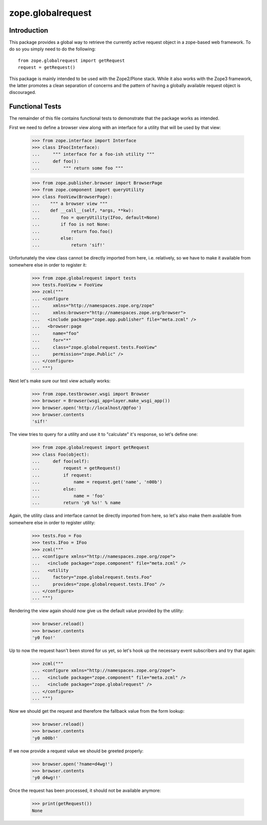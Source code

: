 zope.globalrequest
==================

Introduction
------------

This package provides a global way to retrieve the currently active request
object in a zope-based web framework.  To do so you simply need to do the
following::

  from zope.globalrequest import getRequest
  request = getRequest()

This package is mainly intended to be used with the Zope2/Plone stack.  While
it also works with the Zope3 framework, the latter promotes a clean separation
of concerns and the pattern of having a globally available request object is
discouraged.


Functional Tests
----------------

The remainder of this file contains functional tests to demonstrate that the
package works as intended.

First we need to define a browser view along with an interface for a utility
that will be used by that view:

  >>> from zope.interface import Interface
  >>> class IFoo(Interface):
  ...     """ interface for a foo-ish utility """
  ...     def foo():
  ...         """ return some foo """

  >>> from zope.publisher.browser import BrowserPage
  >>> from zope.component import queryUtility
  >>> class FooView(BrowserPage):
  ...    """ a browser view """
  ...    def __call__(self, *args, **kw):
  ...        foo = queryUtility(IFoo, default=None)
  ...        if foo is not None:
  ...            return foo.foo()
  ...        else:
  ...            return 'sif!'

Unfortunately the view class cannot be directly imported from here, i.e.
relatively, so we have to make it available from somewhere else in order to register it:

  >>> from zope.globalrequest import tests
  >>> tests.FooView = FooView
  >>> zcml("""
  ... <configure
  ...     xmlns="http://namespaces.zope.org/zope"
  ...     xmlns:browser="http://namespaces.zope.org/browser">
  ...   <include package="zope.app.publisher" file="meta.zcml" />
  ...   <browser:page
  ...     name="foo"
  ...     for="*"
  ...     class="zope.globalrequest.tests.FooView"
  ...     permission="zope.Public" />
  ... </configure>
  ... """)

Next let's make sure our test view actually works:

  >>> from zope.testbrowser.wsgi import Browser
  >>> browser = Browser(wsgi_app=layer.make_wsgi_app())
  >>> browser.open('http://localhost/@@foo')
  >>> browser.contents
  'sif!'

The view tries to query for a utility and use it to "calculate" it's response,
so let's define one:

  >>> from zope.globalrequest import getRequest
  >>> class Foo(object):
  ...     def foo(self):
  ...         request = getRequest()
  ...         if request:
  ...             name = request.get('name', 'n00b')
  ...         else:
  ...             name = 'foo'
  ...         return 'y0 %s!' % name

Again, the utility class and interface cannot be directly imported from here,
so let's also make them available from somewhere else in order to register
utility:

  >>> tests.Foo = Foo
  >>> tests.IFoo = IFoo
  >>> zcml("""
  ... <configure xmlns="http://namespaces.zope.org/zope">
  ...   <include package="zope.component" file="meta.zcml" />
  ...   <utility
  ...     factory="zope.globalrequest.tests.Foo"
  ...     provides="zope.globalrequest.tests.IFoo" />
  ... </configure>
  ... """)

Rendering the view again should now give us the default value provided by the
utility:

  >>> browser.reload()
  >>> browser.contents
  'y0 foo!'

Up to now the request hasn't been stored for us yet, so let's hook up the
necessary event subscribers and try that again:

  >>> zcml("""
  ... <configure xmlns="http://namespaces.zope.org/zope">
  ...   <include package="zope.component" file="meta.zcml" />
  ...   <include package="zope.globalrequest" />
  ... </configure>
  ... """)

Now we should get the request and therefore the fallback value from the form
lookup:

  >>> browser.reload()
  >>> browser.contents
  'y0 n00b!'

If we now provide a request value we should be greeted properly:

  >>> browser.open('?name=d4wg!')
  >>> browser.contents
  'y0 d4wg!!'

Once the request has been processed, it should not be available anymore:

  >>> print(getRequest())
  None